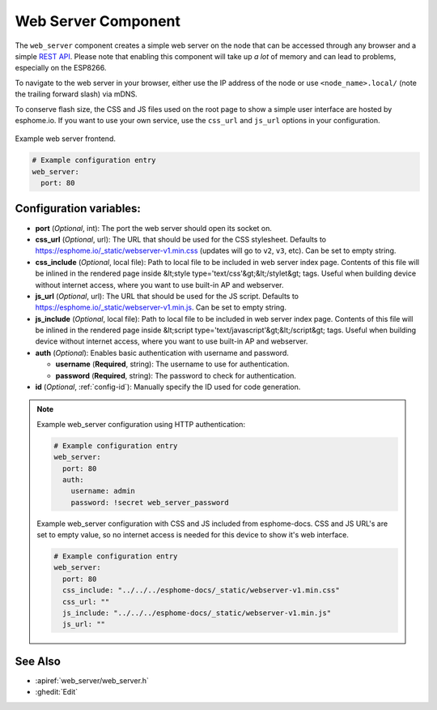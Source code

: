 Web Server Component
====================

.. seo::
    :description: Instructions for setting up a web server in ESPHome.
    :image: http.png
    :keywords: web server, http, REST API

The ``web_server`` component creates a simple web server on the node that can be accessed
through any browser and a simple `REST API`_. Please note that enabling this component
will take up *a lot* of memory and can lead to problems, especially on the ESP8266.

To navigate to the web server in your browser, either use the IP address of the node or
use ``<node_name>.local/`` (note the trailing forward slash) via mDNS.

To conserve flash size, the CSS and JS files used on the root page to show a simple user
interface are hosted by esphome.io. If you want to use your own service, use the
``css_url`` and ``js_url`` options in your configuration.

.. _REST API: /web-api/index.html

.. figure:: /components/images/web_server.png
    :align: center

    Example web server frontend.

.. code-block:: yaml

    # Example configuration entry
    web_server:
      port: 80

Configuration variables:
------------------------

- **port** (*Optional*, int): The port the web server should open its socket on.
- **css_url** (*Optional*, url): The URL that should be used for the CSS stylesheet. Defaults
  to https://esphome.io/_static/webserver-v1.min.css (updates will go to ``v2``, ``v3``, etc). Can be set to empty string.
- **css_include** (*Optional*, local file): Path to local file to be included in web server index page. 
  Contents of this file will be inlined in the rendered page inside &lt;style type='text/css'&gt;&lt;/stylet&gt; tags.
  Useful when building device without internet access, where you want to use built-in AP and webserver.
- **js_url** (*Optional*, url): The URL that should be used for the JS script. Defaults
  to https://esphome.io/_static/webserver-v1.min.js. Can be set to empty string.
- **js_include** (*Optional*, local file): Path to local file to be included in web server index page.
  Contents of this file will be inlined in the rendered page inside &lt;script type='text/javascript'&gt;&lt;/script&gt; tags.
  Useful when building device without internet access, where you want to use built-in AP and webserver.
- **auth** (*Optional*): Enables basic authentication with username and password.

  - **username** (**Required**, string): The username to use for authentication.
  - **password** (**Required**, string): The password to check for authentication.

- **id** (*Optional*, :ref:`config-id`): Manually specify the ID used for code generation.

.. note::

    Example web_server configuration using HTTP authentication:

    .. code-block:: yaml

        # Example configuration entry
        web_server:
          port: 80
          auth:
            username: admin
            password: !secret web_server_password

    Example web_server configuration with CSS and JS included from esphome-docs.
    CSS and JS URL's are set to empty value, so no internet access is needed for this device to show it's web interface.

    .. code-block:: yaml

        # Example configuration entry
        web_server:
          port: 80
          css_include: "../../../esphome-docs/_static/webserver-v1.min.css"
          css_url: ""
          js_include: "../../../esphome-docs/_static/webserver-v1.min.js"
          js_url: ""

See Also
--------

- :apiref:`web_server/web_server.h`
- :ghedit:`Edit`
